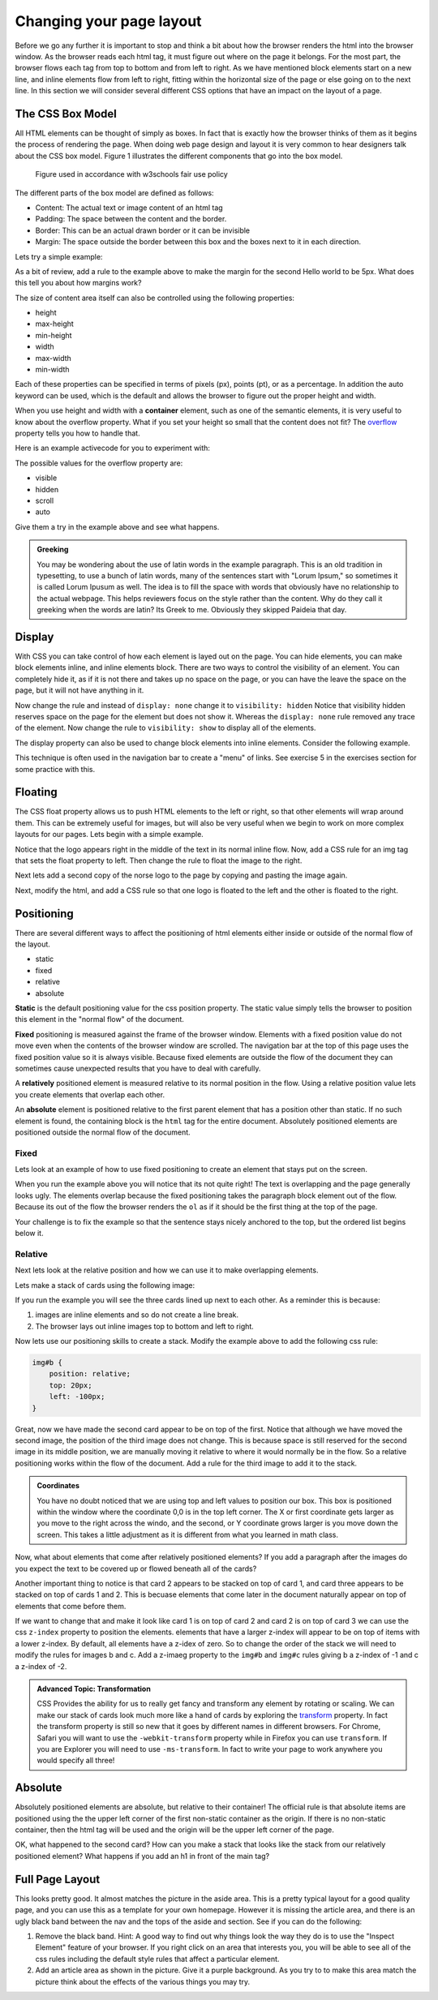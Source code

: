 Changing your page layout
=========================

Before we go any further it is important to stop and think a bit about how the browser renders the html into the browser window.  As the browser reads each html tag, it must figure out where on the page it belongs.  For the most part, the browser flows each tag from top to bottom and from left to right.  As we have mentioned block elements start on a new line, and inline elements flow from left to right, fitting within the horizontal size of the page or else going on to the next line.  In this section we will consider several different CSS options that have an impact on the layout of a page.

The CSS Box Model
-----------------

All HTML elements can be thought of simply as boxes.  In fact that is exactly how the browser thinks of them as it begins the process of rendering the page.  When doing web page design and layout it is very common to hear designers talk about the CSS box model.  Figure 1 illustrates the different components that go into the box model.

.. figure:: Figures/box-model.gif

   Figure used in accordance with w3schools fair use policy

The different parts of the box model are defined as follows:

* Content:  The actual text or image content of an html tag
* Padding:  The space between the content and the border.
* Border:  This can be an actual drawn border or it can be invisible
* Margin: The space outside the border between this box and the boxes next to it in each direction.

Lets try a simple example:

.. activecode:: css_boxmodel
   :language: html

   <html>
      <head>
         <style>
         section {
              width: 250px;
              background-color: green;
              padding: 25px;
              border: 10px solid blue;
              margin: 25px;
              }
         </style>
       </head>
   <body>

      <section>Hello World</section>
      <section id=b>Hello World</section>

   </body>
   </html>

As a bit of review, add a rule to the example above to make the margin for the second Hello world to be 5px.  What does this tell you about how margins work?

The size of content area itself can also be controlled using the following properties:

* height
* max-height
* min-height
* width
* max-width
* min-width

Each of these properties can be specified in terms of pixels (px), points (pt), or as a percentage.  In addition the auto keyword can be used, which is the default and allows the browser to figure out the proper height and width.


When you use height and width with a **container** element, such as one of the semantic elements, it is very useful to know about the overflow property.  What if you set your height so small that the content does not fit?  The `overflow <http://www.w3schools.com/cssref/pr_pos_overflow.asp>`_ property tells you how to handle that.

Here is an example activecode for you to experiment with:

.. activecode:: css_overflow
   :language: html

   <html>
      <head>
         <style>
         section {
              width: 250px;
              background-color: green;
              padding: 25px;
              border: 10px solid blue;
              margin: 25px;
              height: 100px;
              }
         </style>
       </head>
   <body>

      <section>
      <p>Ea dolore do irure aliquip id qui dolor do in aliquip irure anim id. Adipisicing qui
       incididunt consectetur veniam cupidatat dolor. Aliquip irure labore elit ipsum officia non
       culpa consequat et voluptate. Officia nisi nostrud exercitation quis amet ipsum incididunt.
       Et incididunt eu laborum velit dolore laborum. Esse id mollit fugiat nostrud non ex occaecat
       culpa. Adipisicing quis excepteur voluptate commodo minim aliqua excepteur occaecat
       eu ipsum nisi duis amet. Duis proident fugiat velit elit esse cillum minim laborum elit.
      </p>

      </section>
   </body>
   </html>

The possible values for the overflow property are:

* visible
* hidden
* scroll
* auto

Give them a try in the example above and see what happens.

.. admonition:: Greeking

   You may be wondering about the use of latin words in the example paragraph.  This is an old tradition in typesetting, to use a bunch of latin words, many of the sentences start with "Lorum Ipsum," so sometimes it is called Lorum Ipusum as well.  The idea is to fill the space with words that obviously have no relationship to the actual webpage.  This helps reviewers focus on the style rather than the content.  Why do they call it greeking when the words are latin?  Its Greek to me.  Obviously they skipped Paideia that day.


Display
-------

With CSS you can take control of how each element is layed out on the page.  You can hide elements, you can make block elements inline, and inline elements block.  There are two ways to control the visibility of an element.  You can completely hide it, as if it is not there and takes up no space on the page, or you can have the leave the space on the page, but it will not have anything in it.

.. activecode:: css_disp1
   :language: html

   <html>
      <head>
         <style>
            h1.gone {
                background-color: #bbbbbb;
                display: none;
            }
         </style>
       </head>
   <body>

      <h1>Hello World One</h1>
      <h1 class="gone">Hello World Two</h1>
      <h1>Hello World Three</h1>
      <h1 class="gone">Hello World Four</h1>
      <h1>Hello World Five</h1>
   </body>
   </html>

Now change the rule and instead of ``display: none`` change it to ``visibility: hidden``  Notice that visibility hidden reserves space on the page for the element but does not show it.  Whereas the ``display: none`` rule removed any trace of the element.  Now change the rule to ``visibility: show`` to display all of the elements.

The display property can also be used to change block elements into inline elements.  Consider the following example.

.. activecode:: css_disp2
   :language: html

   <html>
      <head>
         <style>
         </style>
       </head>
   <body>
      <p>There are 10 kinds of people in the world.
      <ol>
      <li>Those that know how to count in binary.</li>
      <li>Those that do not know how to count in binary</li>
      </ol>
      <p>When you have stopped laughing, add a CSS rule that changes the display
      property for the ``li`` element and sets its value to ``inline``. </p>
   </body>
   </html>


This technique is often used in the navigation bar to create a "menu" of links.  See exercise 5 in the exercises section for some practice with this.

Floating
--------

The CSS float property allows us to push HTML elements to the left or right, so that other elements will wrap around them.  This can be extremely useful for images, but will also be very useful when we begin to work on more complex layouts for our pages.  Lets begin with a simple example.

.. activecode:: css_float1
   :language: html

   <html>
      <head>
         <style>
         </style>
       </head>
   <body>
   <p>the quick brown fox jumped over the lazy dog.  the quick brown fox jumped over the lazy dog.  the quick brown fox jumped over the lazy dog.  <img src="http://interactivepython.org/runestone/static/webfundamentals/_images/norse-logo.png" /> the quick brown fox jumped over the lazy dog. the quick brown fox jumped over the lazy dog. the quick brown fox jumped over the lazy dog.
   </body>
   </html>


Notice that the logo appears right in the middle of the text in its normal inline flow.   Now, add a CSS rule for an img tag that sets the float property to left.   Then change the rule to float the image to the right.

Next lets add a second copy of the norse logo to the page by copying and pasting the image again.

Next, modify the html, and add a CSS rule so that one logo is floated to the left and the other is floated to the right.


Positioning
-----------

There are several different ways to affect the positioning of html elements either inside or outside of the normal flow of the layout.  

* static
* fixed
* relative
* absolute

**Static** is the default positioning value for the css position property.  The static value simply tells the browser to position this element in the "normal flow" of the document.

**Fixed** positioning is measured against the frame of the browser window.  Elements with a fixed position value do not move even when the contents of the browser window are scrolled.  The navigation bar at the top of this page uses the fixed position value so it is always visible.  Because fixed elements are outside the flow of the document they can sometimes cause unexpected results that you have to deal with carefully.

A **relatively** positioned element is measured relative to its normal position in the flow.  Using a relative position value lets you create elements that overlap each other.

An **absolute** element is positioned relative to the first parent element that has a position other than static. If no such element is found, the containing block is the ``html`` tag for the entire document.  Absolutely positioned elements are positioned outside the normal flow of the document.

Fixed
^^^^^

Lets look at an example of how to use fixed positioning to create an element that stays put on the screen.

.. activecode:: css_pos1
   :language: html

   <html>
      <head>
         <style>
         #sticky {
            position: fixed;
            top: 0px;
            left: 5px
         }
         </style>
       </head>
   <body>
      <nav id="sticky">
          <p>There are 10 kinds of people in the world.</p>
      </nav>
      <ol>
      <li>Those that know how to count in binary.</li>
      <li>Those that do not know how to count in binary</li>
      <li>Those that know how to count in binary.</li>
      <li>Those that do not know how to count in binary</li>
      <li>Those that know how to count in binary.</li>
      <li>Those that do not know how to count in binary</li>
      <li>Those that know how to count in binary.</li>
      <li>Those that do not know how to count in binary</li>
      <li>Those that know how to count in binary.</li>
      <li>Those that do not know how to count in binary</li>
      <li>Those that know how to count in binary.</li>
      <li>Those that do not know how to count in binary</li>
      <li>Those that know how to count in binary.</li>
      <li>Those that do not know how to count in binary</li>
      <li>Those that know how to count in binary.</li>
      <li>Those that do not know how to count in binary</li>
      <li>Those that know how to count in binary.</li>
      <li>Those that do not know how to count in binary</li>
      <li>Those that know how to count in binary.</li>
      <li>Those that do not know how to count in binary</li>
      <li>Those that know how to count in binary.</li>
      <li>Those that do not know how to count in binary</li>
      </ol>
      <p>When you have stopped laughing, add a CSS rule that changes the display
      property for the ``li`` element and sets its value to ``inline``. </p>
   </body>
   </html>

When you run the example above you will notice that its not quite right!  The text is overlapping and the page generally looks ugly.    The elements overlap because the fixed positioning takes the paragraph block element out of the flow.  Because its out of the flow the browser renders the ``ol`` as if it should be the first thing at the top of the page.


Your challenge is to fix the example so that the sentence stays nicely anchored to the top, but the ordered list begins below it.

.. reveal:: css_pos_sol1

   Here is one way to solve this problem.  Add a rule for the ``ol`` that specifies a top-margin.  Make the top margin large enough so that the list starts below the first paragraph.  You may need to experiment a little bit with some different values before you find one that works well.  Now you should also add some styling to the nav to give it a background color and make it fill the entire width of the window.

Relative
^^^^^^^^

Next lets look at the relative position and how we can use it to make overlapping elements.

.. take an image of a card and make a stacked deck of three cards.

Lets make a stack of cards using the following image:

.. image:: Figures/ace-of-hearts.gif

.. activecode:: css_pos2
   :language: html

   <html>
      <head>
         <style>
         img.card {
             height: 200px;
         }
         </style>
      </head>
   <body>
      <img id="a" class="card" src="http://interactivepython.org/runestone/static/webfundamentals/_images/ace-of-hearts.gif" />
      <img id="b" class="card" src="http://interactivepython.org/runestone/static/webfundamentals/_images/ace-of-hearts.gif" />
      <img id="c" class="card" src="http://interactivepython.org/runestone/static/webfundamentals/_images/ace-of-hearts.gif" />
   </body>
   </html>

If you run the example you will see the three cards lined up next to each other.  As a reminder this is because:

1.  images are inline elements and so do not create a line break.
2.  The browser lays out inline images top to bottom and left to right.

Now lets use our positioning skills to create a stack.  Modify the example above to add the following css rule:

.. code-block:: css

   img#b {
       position: relative;
       top: 20px;
       left: -100px;
   }

Great, now we have made the second card appear to be on top of the first.    Notice that although we have moved the second image, the position of the third image does not change.  This is because space is still reserved for the second image in its middle position, we are manually moving it relative to where it would normally be in the flow.  So a relative positioning works within the flow of the document.  Add a rule for the third image to add it to the stack.

.. reveal:: css_stack

   .. code-block:: css

      img#c {
          position: relative;
          top: 40px;
          left: -200px;
      }

.. admonition:: Coordinates

   You have no doubt noticed that we are using top and left values to position our box.  This box is positioned within the window where the coordinate 0,0 is in the top left corner.  The X or first coordinate gets larger as you move to the right across the windo, and the second, or Y coordinate grows larger is you move down the screen.  This takes a little adjustment as it is different from what  you learned in math class.

   
Now, what about elements that come after relatively positioned elements?  If you add a paragraph after the images do you expect the text to be covered up or flowed beneath all of the cards?

Another important thing to notice is that card 2 appears to be stacked on top of card 1, and card three appears to be stacked on top of cards 1 and 2.  This is becuase elements that come later in the document naturally appear on top of elements that come before them.

If we want to change that and make it look like card 1 is on top of card 2 and card 2 is on top of card 3 we can use the css ``z-index`` property to position the elements.  elements that have a larger z-index will appear to be on top of items with a lower z-index.  By default, all elements have a z-idex of zero.  So to change the order of the stack we will need to modify the rules for images b and c.  Add a z-imaeg property to the ``img#b`` and ``img#c`` rules giving b a z-index of -1 and c a z-index of -2.


.. admonition:: Advanced Topic: Transformation

   CSS Provides the ability for us to really get fancy and transform any element by rotating or scaling.  We can make our stack of cards look much more like a hand of cards by exploring the `transform <http://www.w3schools.com/cssref/css3_pr_transform.asp>`_ property.  In fact the transform property is still so new that it goes by different names in different browsers.  For Chrome, Safari you will want to use the ``-webkit-transform`` property while in Firefox you can use ``transform``.  If you are Explorer you will need to use ``-ms-transform``.  In fact to write your page to work  anywhere you would specify all three!
   
Absolute
--------

Absolutely positioned elements are absolute, but relative to their container!  The official rule is that absolute items are positioned using the the upper left corner of the first non-static container as the origin.  If there is no non-static container, then the html tag will be used and the origin will be the upper left corner of the page.

.. activecode:: css_pos3
   :language: html

   <html>
      <head>
         <style>
             main {
                 position: relative;
             }
             img.card {
                 height: 200px;
             }
             img#a {
                 position: absolute;
                 top: 10px;
                 left: 50px;
             }
             img#b {
                 position: absolute;
                 top: 10px;
                 left: 50px;
             }
         </style>
      </head>
   <body>
   <main>
      <img id="a" class="card" src="http://interactivepython.org/runestone/static/webfundamentals/_images/ace-of-hearts.gif" />
      <img id="b" class="card" src="http://interactivepython.org/runestone/static/webfundamentals/_images/ace-of-hearts.gif" />
      
   </main>
   </body>
   </html>

OK, what happened to the second card?  How can you make a stack that looks like the stack from our relatively positioned element?  What happens if you add an h1 in front of the main tag?






Full Page Layout
----------------


.. activecode:: css_layout1
   :language: html

    <html>
        <head>
            <title>Home</title>
            <style>
            header {
                position: fixed;
                background-color: #bbbbbb;
                top: 0px;
                left: 0px;
                width: 100%;
                height: 20px;
            }
            nav {
                margin-top: 20px;
                margin-bottom: 0px;
                background-color: green;
            }
            nav li {
               display: inline;
            }
            section {
                float: left;
                width: 20%;
                height: 500px;
                background-color: blue;
                color: white;
            }
            aside {
                float: left;
                width: 80%;
                height: 500px;
                background-color: red;
            }
            footer {
                clear: both;
                background-color: yellow;
            }
            body {
                background-color: black;
                margin: 0px;
            }
            </style>

        </head>
        <body>
            <header>
                A header that stays stuck to the top.
            </header>
            <nav>
                <ul>
                <li>About</li>
                <li>Papers</li>
                <li>Donate</li>
                </ul>
            </nav>
            <section>
                This would be a good place for a table of contents
            </section>
            <aside>
                This is the main content area
                <img src="http://interactivepython.org/runestone/static/webfundamentals/_images/img_sem_elements.gif" />
            </aside>
            <footer>
                Copyright Area, Contact Us.
            </footer>
        </body>
    </html>


This looks pretty good.  It almost matches the picture in the aside area. This is a pretty typical layout for a good quality page, and you can use this as a template for your own homepage.  However it is missing the article area, and there is an ugly black band between the nav and the tops of the aside and section.  See if you can do the following:

1.  Remove the black band.  Hint:  A good way to find out why things look the way they do is to use the "Inspect Element" feature of your browser.  If you right click on an area that interests you, you will be able to see all of the css rules including the default style rules that affect a particular element.

2.  Add an article area as shown in the picture.  Give it a purple background.  As you try to to make this area match the picture think about the effects of the various things you may try.
